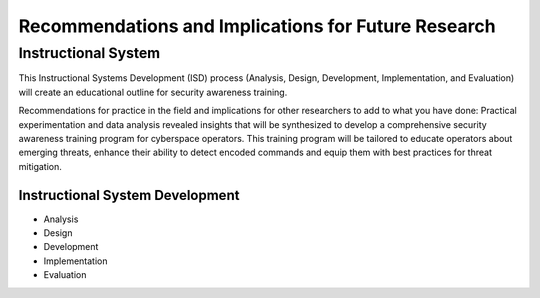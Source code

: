 Recommendations and Implications for Future Research
++++++++++++++++++++++++++++++++++++++++++++++++++++
Instructional System
====================
This Instructional Systems Development (ISD) process (Analysis, Design, Development, Implementation, and Evaluation) will create an educational outline for security awareness training.

.. image:: /images/ADDIE.jpg

Recommendations for practice in the field and implications for other researchers to add to what you have done:
Practical experimentation and data analysis revealed insights that will be synthesized to develop a comprehensive security awareness training program for cyberspace operators. This training program will be tailored to educate operators about emerging threats, enhance their ability to detect encoded commands and equip them with best practices for threat mitigation.

Instructional System Development
---------------------------------

- Analysis
- Design
- Development
- Implementation
- Evaluation

